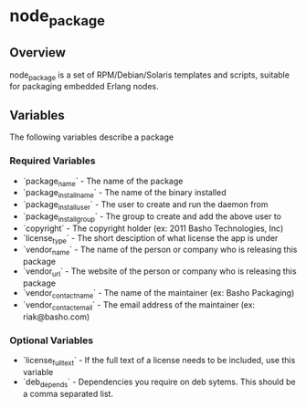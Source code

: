 * node_package
** Overview
node_package is a set of RPM/Debian/Solaris templates and scripts, suitable for packaging embedded Erlang nodes. 
** Variables
The following variables describe a package
*** Required Variables
 * `package_name` - The name of the package
 * `package_install_name` - The name of the binary installed
 * `package_install_user` - The user to create and run the daemon from
 * `package_install_group` - The group to create and add the above user to
 * `copyright` - The copyright holder (ex: 2011 Basho Technologies, Inc)
 * `license_type` - The short desciption of what license the app is under
 * `vendor_name` - The name of the person or company who is releasing this package
 * `vendor_url` - The website of the person or company who is releasing this package
 * `vendor_contact_name` - The name of the maintainer (ex: Basho Packaging)
 * `vendor_contact_email` - The email address of the maintainer (ex: riak@basho.com)
*** Optional Variables
 * `license_full_text` - If the full text of a license needs to be included, use this variable
 * `deb_depends` - Dependencies you require on deb sytems.  This should be a comma separated list.
